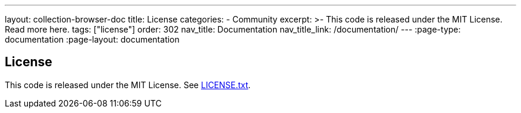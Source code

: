 ---
layout: collection-browser-doc
title: License
categories:
  - Community
excerpt: >-
  This code is released under the MIT License. Read more here.
tags: ["license"]
order: 302
nav_title: Documentation
nav_title_link: /documentation/
---
:page-type: documentation
:page-layout: documentation

:toc:
:toc-placement!:

// GitHub specific settings. See https://gist.github.com/dcode/0cfbf2699a1fe9b46ff04c41721dda74 for details.
ifdef::env-github[]
:tip-caption: :bulb:
:note-caption: :information_source:
:important-caption: :heavy_exclamation_mark:
:caution-caption: :fire:
:warning-caption: :warning:
toc::[]
endif::[]


== License

This code is released under the MIT License. See link:https://github.com/gruntwork-io/terragrunt/blob/master/LICENSE.txt[LICENSE.txt,window=_blank].
